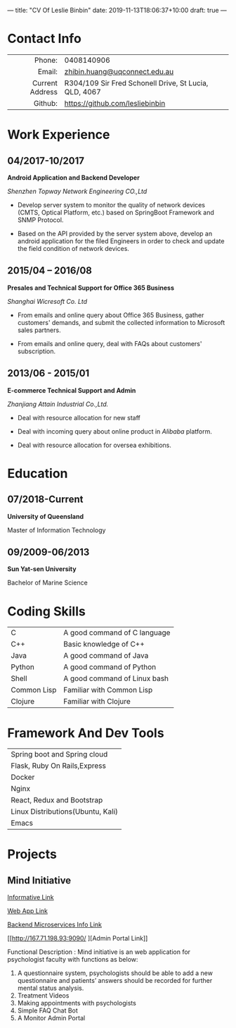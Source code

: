 ---
title: "CV Of Leslie Binbin"
date: 2019-11-13T18:06:37+10:00
draft: true
---
#+OPTIONS: toc:nil H:10 ':t

#+LaTeX_HEADER: \usepackage{leslie_cv}

* Contact Info
#+ATTR_HTML: :frame void
#+ATTR_LATEX: :environment tabular :align rp{0.85\textwidth}
|             <r> |                                                       |
|          Phone: | 0408140906                                            |
|          Email: | [[mailto:zhibin.huang@uqconnect.edu.au][zhibin.huang@uqconnect.edu.au]]                         |
| Current Address | R304/109 Sir Fred Schonell Drive, St Lucia, QLD, 4067 |
|         Github: | [[https://github.com/lesliebinbin][https://github.com/lesliebinbin]]
* Work Experience
** 04/2017-10/2017

 *Android Application and Backend Developer*

 /Shenzhen Topway Network Engineering CO.,Ltd/

 - Develop server system to monitor the quality of network devices (CMTS, Optical Platform, etc.) based on SpringBoot Framework and SNMP Protocol.

 - Based on the API provided by the server system above, develop an android application for the  filed Engineers in order to check and update the field condition of network  devices.

** 2015/04 – 2016/08

  *Presales and Technical Support for Office 365 Business*

  /Shanghai Wicresoft Co. Ltd/

  - From emails and online query about Office 365 Business, gather customers'
    demands, and submit the collected information to Microsoft sales partners.

  - From emails and online query, deal with FAQs about customers' subscription.

** 2013/06 - 2015/01

   *E-commerce Technical Support and Admin*

   /Zhanjiang Attain Industrial Co.,Ltd./

  - Deal with resource allocation for new staff

  - Deal with incoming query about online product in /Alibaba/ platform.

  - Deal with resource allocation for oversea exhibitions.


* Education
** 07/2018-Current
   *University of Queensland*

   Master of Information Technology

** 09/2009-06/2013
   *Sun Yat-sen University*

   Bachelor of Marine Science
* Coding Skills
#+ATTR_HTML: :frame void
#+ATTR_LATEX: :environment tabular :align lp{0.85\textwidth}
| <l>         |                              |
| C           | A good command of C language |
| C++         | Basic knowledge of C++       |
| Java        | A good command of Java       |
| Python      | A good command of Python     |
| Shell       | A good command of Linux bash |
| Common Lisp | Familiar with Common Lisp    |
| Clojure     | Familiar with Clojure        |


* Framework And Dev Tools
#+ATTR_HTML: :frame void
#+ATTR_LATEX: :environment tabular :align lp{0.85\textwidth}
| <l>                               |
| Spring boot and Spring cloud      |
| Flask, Ruby On Rails,Express      |
| Docker                            |
| Nginx                             |
| React, Redux and Bootstrap        |
| Linux Distributions(Ubuntu, Kali) |
| Emacs                             |

* Projects
** Mind Initiative
    [[https://deco3801-lambda.uqcloud.net/][Informative Link]]

    [[http://167.71.198.93/][Web App Link]]

    [[http://167.71.198.93:8761/][Backend Microservices Info Link]]

    [[http://167.71.198.93:9090/
][Admin Portal Link]]


    Functional Description : Mind initiative is an web application for psychologist faculty with functions as below:
     1) A questionnaire system, psychologists should be able to add a new questionnaire and patients’ answers should be recorded for further mental status analysis.
     2) Treatment Videos
     3) Making appointments with psychologists
     4) Simple FAQ Chat Bot
     5) A Monitor Admin Portal
